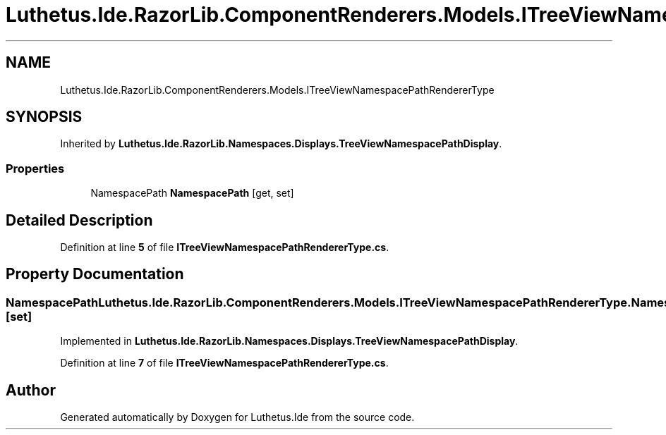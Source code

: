 .TH "Luthetus.Ide.RazorLib.ComponentRenderers.Models.ITreeViewNamespacePathRendererType" 3 "Version 1.0.0" "Luthetus.Ide" \" -*- nroff -*-
.ad l
.nh
.SH NAME
Luthetus.Ide.RazorLib.ComponentRenderers.Models.ITreeViewNamespacePathRendererType
.SH SYNOPSIS
.br
.PP
.PP
Inherited by \fBLuthetus\&.Ide\&.RazorLib\&.Namespaces\&.Displays\&.TreeViewNamespacePathDisplay\fP\&.
.SS "Properties"

.in +1c
.ti -1c
.RI "NamespacePath \fBNamespacePath\fP\fR [get, set]\fP"
.br
.in -1c
.SH "Detailed Description"
.PP 
Definition at line \fB5\fP of file \fBITreeViewNamespacePathRendererType\&.cs\fP\&.
.SH "Property Documentation"
.PP 
.SS "NamespacePath Luthetus\&.Ide\&.RazorLib\&.ComponentRenderers\&.Models\&.ITreeViewNamespacePathRendererType\&.NamespacePath\fR [get]\fP, \fR [set]\fP"

.PP
Implemented in \fBLuthetus\&.Ide\&.RazorLib\&.Namespaces\&.Displays\&.TreeViewNamespacePathDisplay\fP\&.
.PP
Definition at line \fB7\fP of file \fBITreeViewNamespacePathRendererType\&.cs\fP\&.

.SH "Author"
.PP 
Generated automatically by Doxygen for Luthetus\&.Ide from the source code\&.
